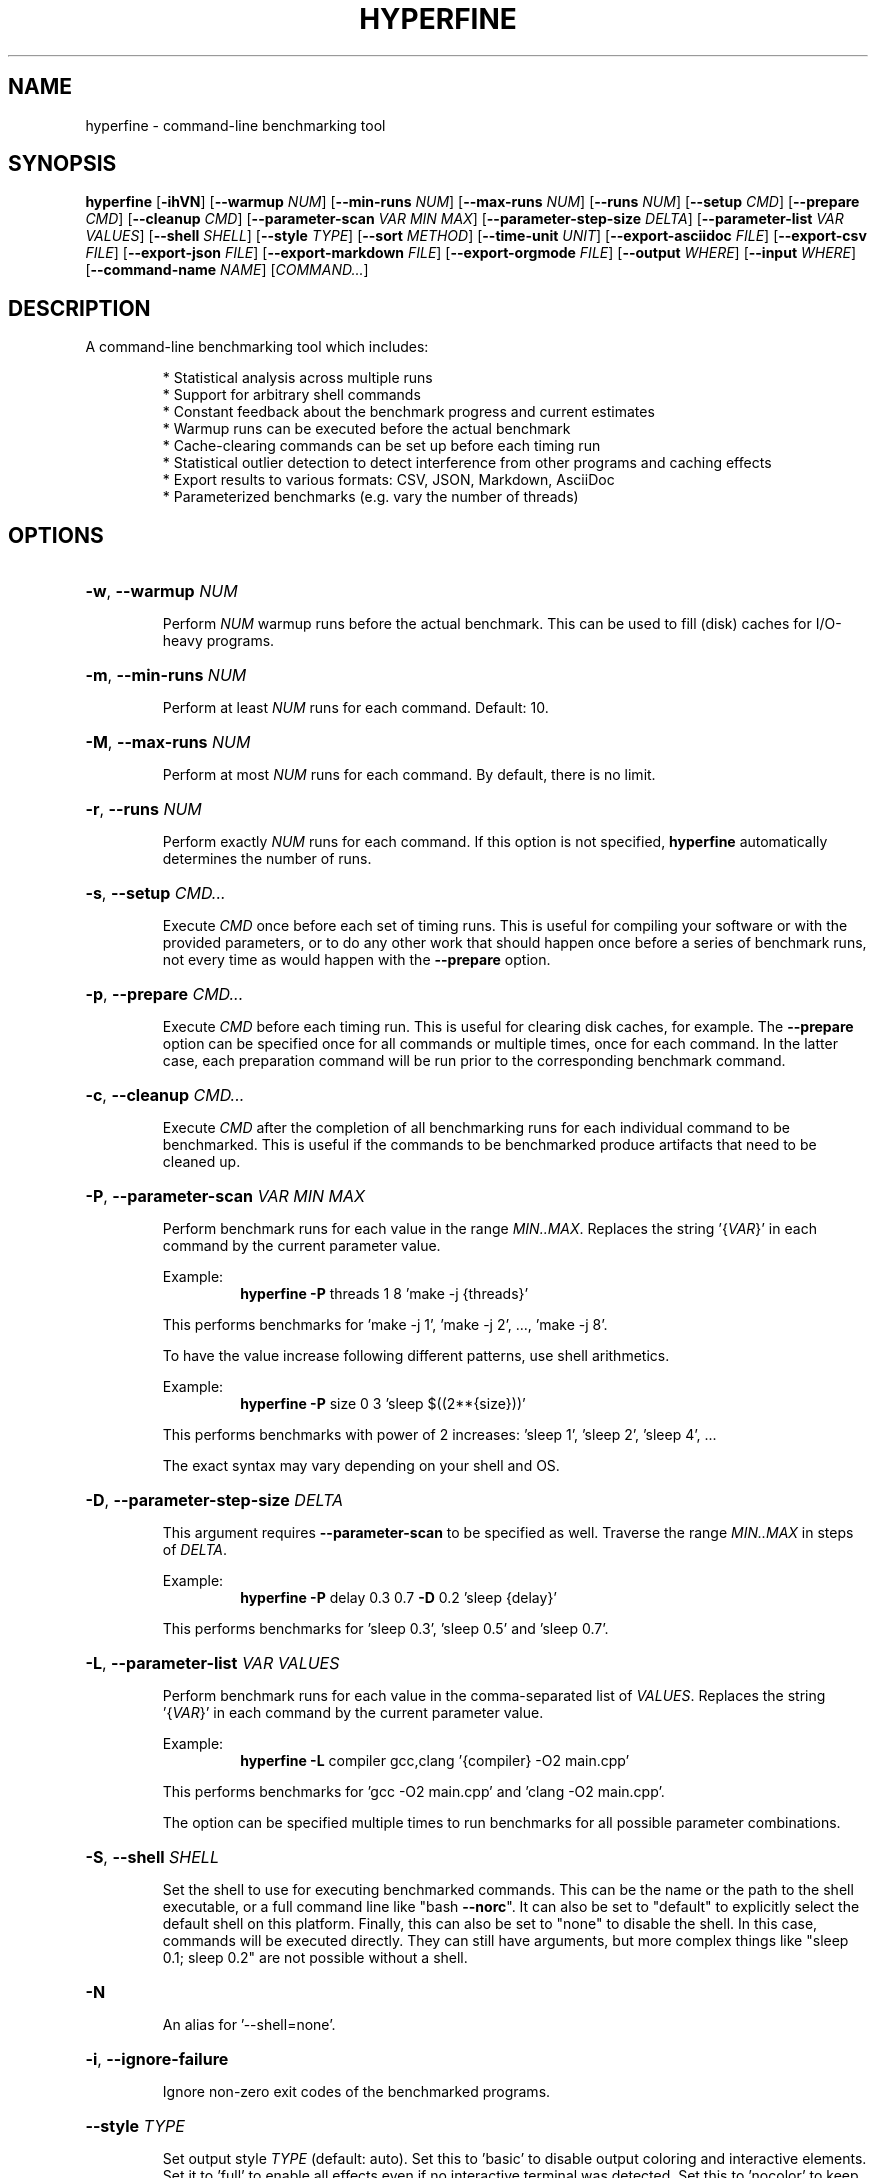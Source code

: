 .TH HYPERFINE 1
.SH NAME
hyperfine \- command\-line benchmarking tool
.SH SYNOPSIS
.B hyperfine
.RB [ \-ihVN ]
.RB [ \-\-warmup
.IR NUM ]
.RB [ \-\-min\-runs
.IR NUM ]
.RB [ \-\-max\-runs
.IR NUM ]
.RB [ \-\-runs
.IR NUM ]
.RB [ \-\-setup
.IR CMD ]
.RB [ \-\-prepare
.IR CMD ]
.RB [ \-\-cleanup
.IR CMD ]
.RB [ \-\-parameter\-scan
.IR VAR
.IR MIN
.IR MAX ]
.RB [ \-\-parameter\-step\-size
.IR DELTA ]
.RB [ \-\-parameter\-list
.IR VAR
.IR VALUES ]
.RB [ \-\-shell
.IR SHELL ]
.RB [ \-\-style
.IR TYPE ]
.RB [ \-\-sort
.IR METHOD ]
.RB [ \-\-time-unit
.IR UNIT ]
.RB [ \-\-export\-asciidoc
.IR FILE ]
.RB [ \-\-export\-csv
.IR FILE ]
.RB [ \-\-export\-json
.IR FILE ]
.RB [ \-\-export\-markdown
.IR FILE ]
.RB [ \-\-export\-orgmode
.IR FILE ]
.RB [ \-\-output
.IR WHERE ]
.RB [ \-\-input
.IR WHERE ]
.RB [ \-\-command\-name
.IR NAME ]
.RI [ COMMAND... ]
.SH DESCRIPTION
A command\-line benchmarking tool which includes:
.LP
.RS
* Statistical analysis across multiple runs
.RE
.RS
* Support for arbitrary shell commands
.RE
.RS
* Constant feedback about the benchmark progress and current estimates
.RE
.RS
* Warmup runs can be executed before the actual benchmark
.RE
.RS
* Cache-clearing commands can be set up before each timing run
.RE
.RS
* Statistical outlier detection to detect interference from other programs and caching effects
.RE
.RS
* Export results to various formats: CSV, JSON, Markdown, AsciiDoc
.RE
.RS
* Parameterized benchmarks (e.g. vary the number of threads)
.RE
.SH OPTIONS
.HP
\fB\-w\fR, \fB\-\-warmup\fR \fINUM\fP
.IP
Perform \fINUM\fP warmup runs before the actual benchmark. This can be used
to fill (disk) caches for I/O\-heavy programs.
.HP
\fB\-m\fR, \fB\-\-min\-runs\fR \fINUM\fP
.IP
Perform at least \fINUM\fP runs for each command. Default: 10.
.HP
\fB\-M\fR, \fB\-\-max\-runs\fR \fINUM\fP
.IP
Perform at most \fINUM\fP runs for each command. By default, there is no
limit.
.HP
\fB\-r\fR, \fB\-\-runs\fR \fINUM\fP
.IP
Perform exactly \fINUM\fP runs for each command. If this option is not specified,
\fBhyperfine\fR automatically determines the number of runs.
.HP
\fB\-s\fR, \fB\-\-setup\fR \fICMD...\fP
.IP
Execute \fICMD\fP once before each set of timing runs. This is useful
for compiling your software or with the provided parameters, or to do any
other work that should happen once before a series of benchmark runs,
not every time as would happen with the \fB\-\-prepare\fR option.
.HP
\fB\-p\fR, \fB\-\-prepare\fR \fICMD...\fP
.IP
Execute \fICMD\fP before each timing run. This is useful for clearing disk caches,
for example.
The \fB\-\-prepare\fR option can be specified once for all commands or multiple times,
once for each command. In the latter case, each preparation command will be
run prior to the corresponding benchmark command.
.HP
\fB\-c\fR, \fB\-\-cleanup\fR \fICMD...\fP
.IP
Execute \fICMD\fP after the completion of all benchmarking runs for each individual
command to be benchmarked. This is useful if the commands to be benchmarked
produce artifacts that need to be cleaned up.
.HP
\fB\-P\fR, \fB\-\-parameter\-scan\fR \fIVAR\fP \fIMIN\fP \fIMAX\fP
.IP
Perform benchmark runs for each value in the range \fIMIN..MAX\fP. Replaces the
string '{\fIVAR\fP}' in each command by the current parameter value.
.IP
.RS
Example:
.RS
\fBhyperfine\fR \fB\-P\fR threads 1 8 'make \-j {threads}'
.RE
.RE
.IP
This performs benchmarks for 'make \-j 1', 'make \-j 2', ..., 'make \-j 8'.
.IP
To have the value increase following different patterns, use shell
arithmetics.
.IP
.RS
Example:
.RS
\fBhyperfine\fR \fB\-P\fR size 0 3 'sleep $((2**{size}))'
.RE
.RE
.IP
This performs benchmarks with power of 2 increases: 'sleep 1', 'sleep
2', 'sleep 4', ...
.IP
The exact syntax may vary depending on your shell and OS.
.HP
\fB\-D\fR, \fB\-\-parameter\-step\-size\fR \fIDELTA\fP
.IP
This argument requires \fB\-\-parameter\-scan\fR to be specified as well. Traverse the
range \fIMIN..MAX\fP in steps of \fIDELTA\fP.
.IP
.RS
Example:
.RS
\fBhyperfine\fR \fB\-P\fR delay 0.3 0.7 \fB\-D\fR 0.2 'sleep {delay}'
.RE
.RE
.IP
This performs benchmarks for 'sleep 0.3', 'sleep 0.5' and 'sleep 0.7'.
.HP
\fB\-L\fR, \fB\-\-parameter\-list\fR \fIVAR\fP \fIVALUES\fP
.IP
Perform benchmark runs for each value in the comma\-separated list of \fIVALUES\fP.
Replaces the string '{\fIVAR\fP}' in each command by the current parameter value.
.IP
.RS
Example:
.RS
\fBhyperfine\fR \fB\-L\fR compiler gcc,clang '{compiler} \-O2 main.cpp'
.RE
.RE
.IP
This performs benchmarks for 'gcc \-O2 main.cpp' and 'clang \-O2 main.cpp'.
.IP
The option can be specified multiple times to run benchmarks for all
possible parameter combinations.
.HP
\fB\-S\fR, \fB\-\-shell\fR \fISHELL\fP
.IP
Set the shell to use for executing benchmarked commands. This can be
the name or the path to the shell executable, or a full command line
like "bash \fB\-\-norc\fR". It can also be set to "default" to explicitly
select the default shell on this platform. Finally, this can also be
set to "none" to disable the shell. In this case, commands will be
executed directly. They can still have arguments, but more complex
things like "sleep 0.1; sleep 0.2" are not possible without a shell.
.HP
\fB\-N\fR
.IP
An alias for '\-\-shell=none'.
.HP
\fB\-i\fR, \fB\-\-ignore\-failure\fR
.IP
Ignore non\-zero exit codes of the benchmarked programs.
.HP
\fB\-\-style\fR \fITYPE\fP
.IP
Set output style \fITYPE\fP (default: auto). Set this to 'basic' to disable output
coloring and interactive elements. Set it to 'full' to enable all effects even
if no interactive terminal was detected. Set this to 'nocolor' to keep the
interactive output without any colors. Set this to 'color' to keep the colors
without any interactive output. Set this to 'none' to disable all the output
of the tool.
.HP
\fB\-\-sort\fR \fIMETHOD\fP
.IP
Specify the sort order of the speed comparison summary and the
exported tables for markup formats (Markdown, AsciiDoc, org\-mode):
.RS
.IP "auto (default)"
the speed comparison will be ordered by time and
the markup tables will be ordered by command (input order).
.IP "command"
order benchmarks in the way they were specified
.IP "mean\-time"
order benchmarks by mean runtime
.RE
.HP
\fB\-u\fR, \fB\-\-time\-unit\fR \fIUNIT\fP
.IP
Set the time unit to be used. Possible values: microsecond, millisecond, second. If
the option is not given, the time unit is determined automatically.
This option affects the standard output as well as all export formats
except for CSV and JSON.
.HP
\fB\-\-export\-asciidoc\fR \fIFILE\fP 
.IP
Export the timing summary statistics as an AsciiDoc table to the given \fIFILE\fP.
The output time unit can be changed using the \fB\-\-time\-unit\fR option.
.HP
\fB\-\-export\-csv\fR \fIFILE\fP
.IP
Export the timing summary statistics as CSV to the given \fIFILE\fP. If you need the
timing results for each individual run, use the JSON export format.
The output time unit is always seconds.
.HP
\fB\-\-export\-json\fR \fIFILE\fP
.IP
Export the timing summary statistics and timings of individual runs as JSON to
the given \fIFILE\fP. The output time unit is always seconds.
.HP
\fB\-\-export\-markdown\fR \fIFILE\fP
.IP
Export the timing summary statistics as a Markdown table to the given \fIFILE\fP.
The output time unit can be changed using the \fB\-\-time\-unit\fR option.
.HP
\fB\-\-export\-orgmode\fR \fIFILE\fP
.IP
Export the timing summary statistics as an Emacs org\-mode table to the
given \fIFILE\fP. The output time unit can be changed using the \fB\-\-time\-unit\fR option.
.HP
\fB\-\-show\-output\fR
.IP
Print the stdout and stderr of the benchmark instead of suppressing it. This
will increase the time it takes for benchmarks to run, so it should only be
used for debugging purposes or when trying to benchmark output speed.
.HP
\fB\-\-output\fR \fIWHERE\fP
.IP
Control where the output of the benchmark is redirected. Note that
some programs like 'grep' detect when standard output is \fI\,/dev/null\/\fP and
apply certain optimizations. To avoid that, consider using
\-\-output=pipe.
.IP
\fIWHERE\fP can be:
.RS
.IP null
Redirect output to \fI\,/dev/null\/\fP (the default).
.IP pipe
Feed the output through a pipe before discarding it.
.IP inherit
Don't redirect the output at all (same as \&'\-\-show\-output').
.IP "<FILE>"
Write the output to the given file.
.RE
.HP
\fB\-\-input\fR \fIWHERE\fP
.IP
Control where the input of the benchmark comes from.
.IP
\fIWHERE\fP can be:
.RS
.IP null
Read from \fI\,/dev/null\/\fP (the default).
.IP "<FILE>"
Read the input from the given file.
.RE
.HP
\fB\-n\fR, \fB\-\-command\-name\fR \fiNAME\fP
.IP
Give a meaningful \fiNAME\fP to a command. This can be specified multiple times
if several commands are benchmarked.
.HP
\fB\-h\fR, \fB\-\-help\fR
.IP
Print help
.HP
\fB\-V\fR, \fB\-\-version\fR
.IP
Print version
.SH EXAMPLES
.LP
Basic benchmark of 'find . -name todo.txt':
.RS
.nf
\fBhyperfine\fR 'find . -name todo.txt'
.fi
.RE
.LP
Perform benchmarks for 'sleep 0.2' and 'sleep 3.2' with a minimum 5 runs each:
.RS
.nf
\fBhyperfine\fR \fB\-\-min\-runs\fR 5 'sleep 0.2' 'sleep 3.2'
.fi
.RE
.LP
Perform a benchmark of 'grep' with a warm disk cache by executing 3 runs up front that are not part
of the measurement: 
.RS
.nf
\fBhyperfine\fR \fB\-\-warmup\fR 3 'grep -R TODO *'
.fi
.RE
.LP
Export the results of a parameter scan benchmark to a markdown table: 
.RS
.nf
\fBhyperfine\fR \fB\-\-export\-markdown\fR output.md \fB\-\-parameter-scan\fR time 1 5 'sleep {time}'
.fi
.RE
.LP
Demonstrate when each of \fB\-\-setup\fR, \fB\-\-prepare\fR, \fIcmd\fP and \fB\-\-cleanup\fR will run:
.RS
.nf
\fBhyperfine\fR \fB\-L\fR n 1,2 \fB\-r\fR 2 \fB\-\-show-output\fR \\
	\fB\-\-setup\fR 'echo setup n={n}' \\
	\fB\-\-prepare\fR 'echo prepare={n}' \\
	\fB\-\-cleanup\fR 'echo cleanup n={n}' \\
	'echo command n={n}'
.fi
.RE
.RE
.SH AUTHOR
.LP
David Peter <mail@david-peter.de>
.LP
Source, bug tracker, and additional information can be found on GitHub:
.I https://github.com/sharkdp/hyperfine
